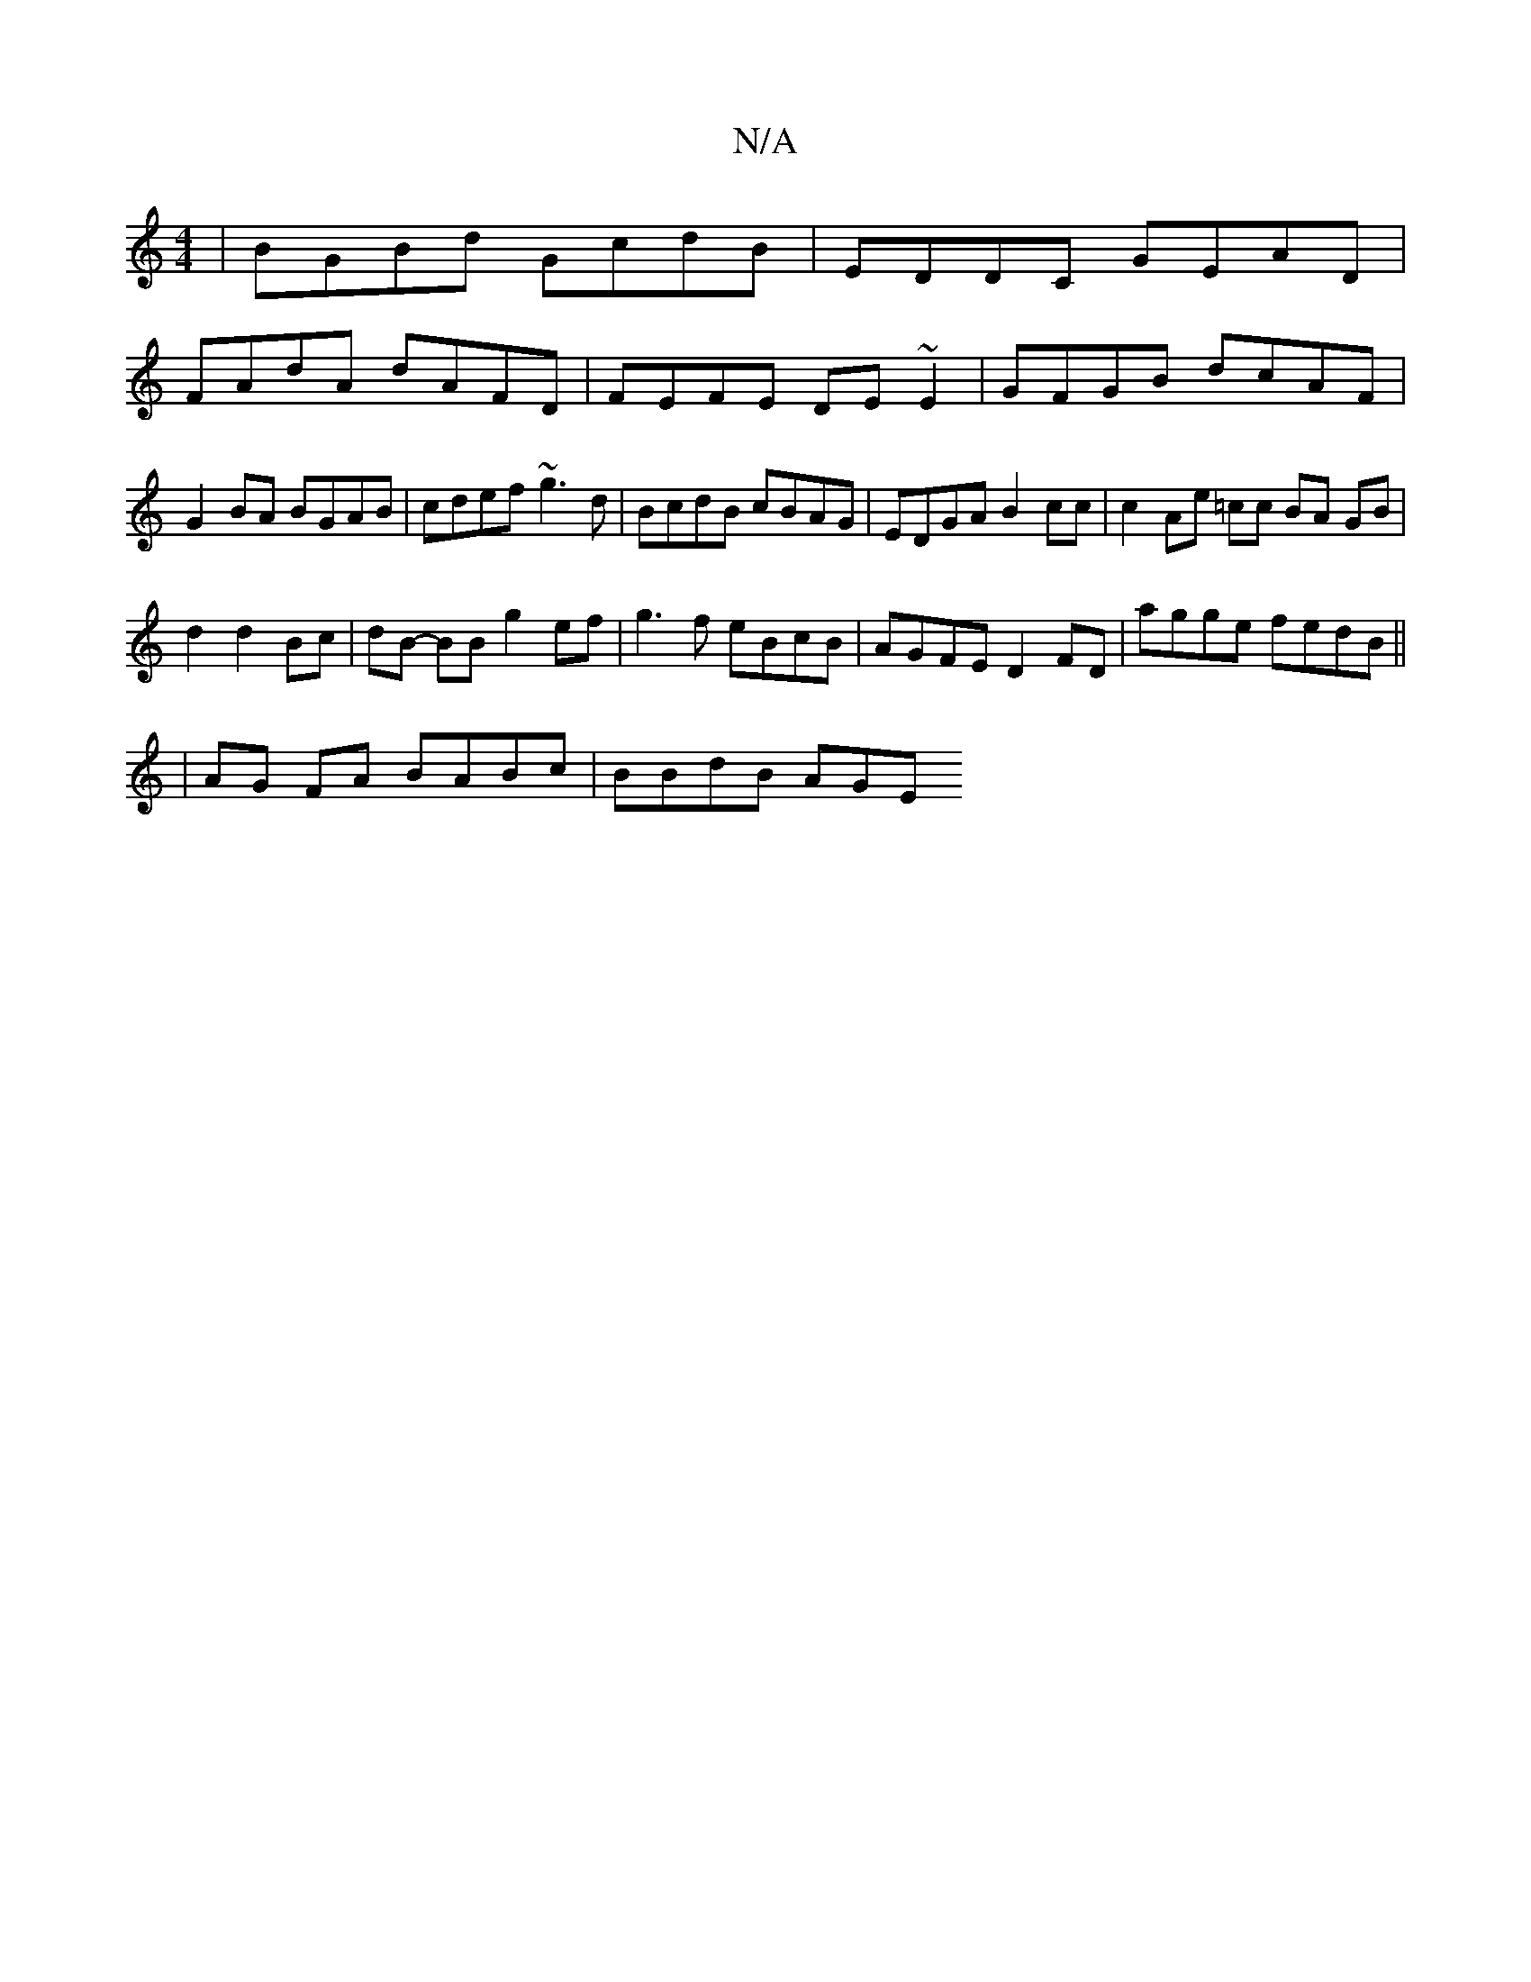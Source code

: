 X:1
T:N/A
M:4/4
R:N/A
K:Cmajor
2| BGBd GcdB|EDDC GEAD|
FAdA dAFD|FEFE DE~E2|GFGB dcAF|
G2BA BGAB|cdef ~g3d | BcdB cBAG | EDGA B2 cc | c2 Ae =cc BA GB|
d2 d2 Bc|dB- BB g2 ef | g3f eBcB | AGFE D2FD | agge fedB ||
|AG FA BABc|BBdB AGE